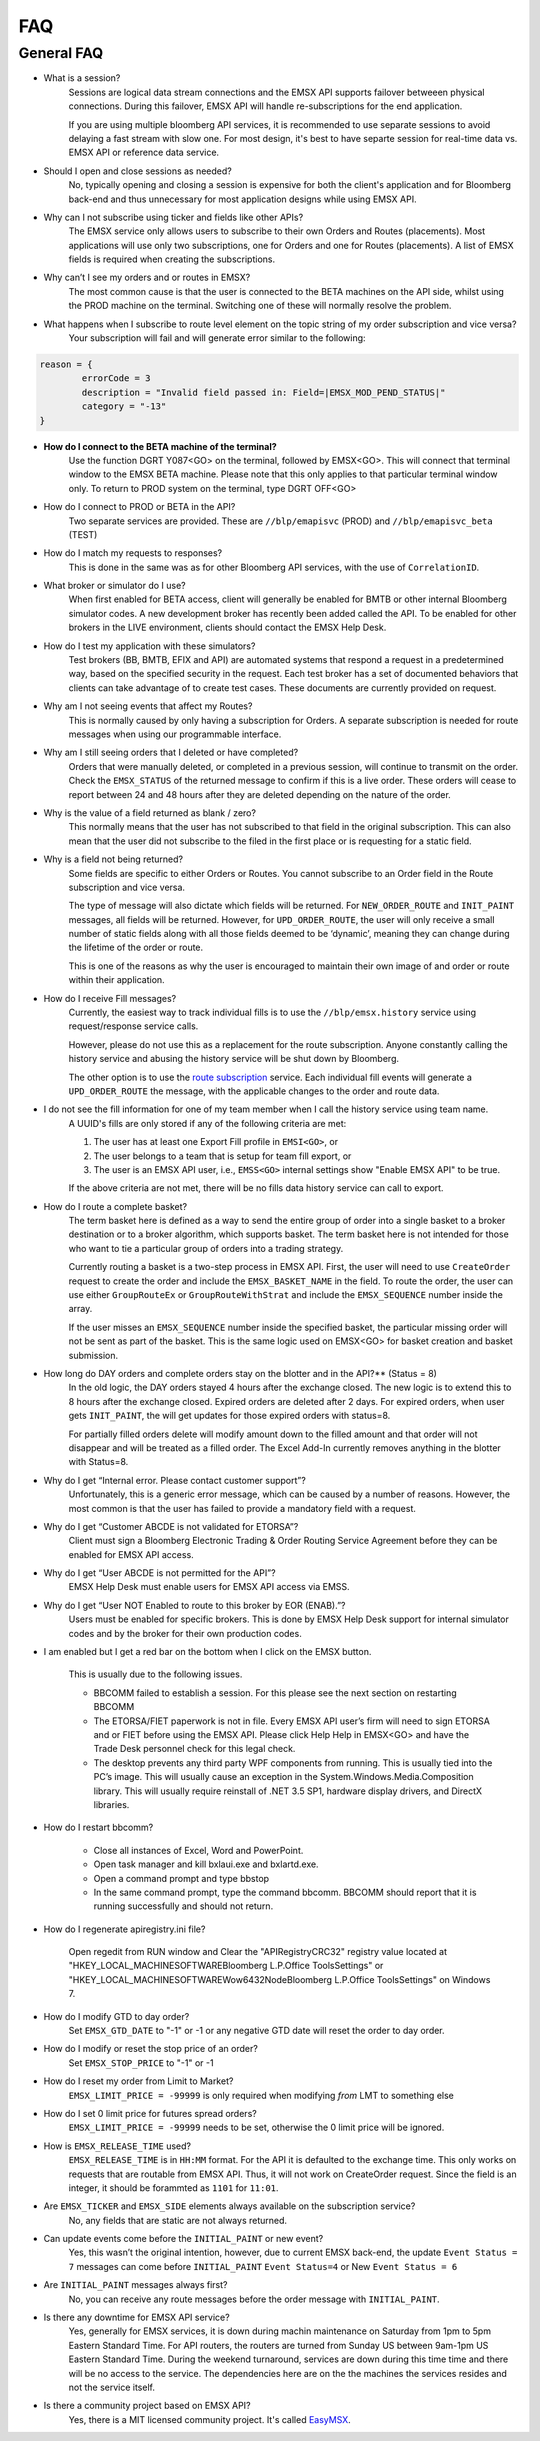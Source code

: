 ###
FAQ
###

General FAQ
===========

* What is a session?
	Sessions are logical data stream connections and the EMSX API supports failover betweeen physical connections. During this failover, EMSX API will handle re-subscriptions for the end application.

	If you are using multiple bloomberg API services, it is recommended to use separate sessions to avoid 
	delaying a fast stream with slow one. For most design, it's best to have separte session for 
	real-time data vs. EMSX API or reference data service. 

* Should I open and close sessions as needed?
	No, typically opening and closing a session is expensive for both the client's application and for Bloomberg back-end and thus unnecessary for most application designs while using EMSX API. 

* Why can I not subscribe using ticker and fields like other APIs?
	The EMSX service only allows users to subscribe to their own Orders and Routes (placements). Most 
	applications will use only two subscriptions, one for Orders and one for Routes (placements). A list 
	of EMSX fields is required when creating the subscriptions.

* Why can’t I see my orders and or routes in EMSX?
	The most common cause is that the user is connected to the BETA machines on the API side, whilst 
	using the PROD machine on the terminal. Switching one of these will normally resolve the problem.

* What happens when I subscribe to route level element on the topic string of my order subscription and vice versa?
	Your subscription will fail and will generate error similar to the following:

.. code-block:: python

		reason = {
			errorCode = 3
			description = "Invalid field passed in: Field=|EMSX_MOD_PEND_STATUS|"
			category = "-13"
		}

* **How do I connect to the BETA machine of the terminal?**
	Use the function DGRT Y087<GO> on the terminal, followed by EMSX<GO>. This will connect that terminal 
	window to the EMSX BETA machine. Please note that this only applies to that particular terminal 
	window only. To return to PROD system on the terminal, type DGRT OFF<GO>

* How do I connect to PROD or BETA in the API?
	Two separate services are provided. These are ``//blp/emapisvc`` (PROD) and ``//blp/emapisvc_beta`` (TEST)

* How do I match my requests to responses?
	This is done in the same was as for other Bloomberg API services, with the use of ``CorrelationID``.

* What broker or simulator do I use?
	When first enabled for BETA access, client will generally be enabled for BMTB or other internal 
	Bloomberg simulator codes. A new development broker has recently been added called the API. To be 
	enabled for other brokers in the LIVE environment, clients should contact the EMSX Help Desk.

* How do I test my application with these simulators?
	Test brokers (BB, BMTB, EFIX and API) are automated systems that respond a request in a predetermined 
	way, based on the specified security in the request. Each test broker has a set of documented 
	behaviors that clients can take advantage of to create test cases. These documents are currently 
	provided on request.

* Why am I not seeing events that affect my Routes?
	This is normally caused by only having a subscription for Orders. A separate subscription is needed 
	for route messages when using our programmable interface.

* Why am I still seeing orders that I deleted or have completed?
	Orders that were manually deleted, or completed in a previous session, will continue to transmit on 
	the order. Check the ``EMSX_STATUS`` of the returned message to confirm if this is a live order. 
	These orders will cease to report between 24 and 48 hours after they are deleted depending on the 
	nature of the order.

* Why is the value of a field returned as blank / zero?
	This normally means that the user has not subscribed to that field in the original subscription. This 
	can also mean that the user did not subscribe to the filed in the first place or is requesting for a 
	static field.

* Why is a field not being returned?
	Some fields are specific to either Orders or Routes. You cannot subscribe to an Order field in the 
	Route subscription and vice versa. 

	The type of message will also dictate which fields will be returned. For ``NEW_ORDER_ROUTE`` and 
	``INIT_PAINT`` messages, all fields will be returned. However, for ``UPD_ORDER_ROUTE``, the user will 
	only receive a small number of static fields along with all those fields deemed to be ‘dynamic’, 
	meaning they can change during the lifetime of the order or route.

	This is one of the reasons as why the user is encouraged to maintain their own image of and order or 
	route within their application.

* How do I receive Fill messages?
	Currently, the easiest way to track individual fills is to use the ``//blp/emsx.history`` service 
	using request/response service calls. 
	
	However, please do not use this as a replacement for the route subscription. Anyone constantly calling the history service and abusing the history service will be shut down by Bloomberg.
	
	The other option is to use the `route subscription`_ service. Each individual fill events will generate a ``UPD_ORDER_ROUTE`` 
	the message, with the applicable changes to the order and route data.

.. _route subscription: https://emsx-api-doc.readthedocs.io/en/latest/programmable/emsxSubscription.html#description-of-fills-using-route-subscription

* I do not see the fill information for one of my team member when I call the history service using team name.
	A UUID's fills are only stored if any of the following criteria are met:

	1. The user has at least one Export Fill profile in ``EMSI<GO>``, or
	2. The user belongs to a team that is setup for team fill export, or
	3. The user is an EMSX API user, i.e., ``EMSS<GO>`` internal settings show "Enable EMSX API" to be true.

	If the above criteria are not met, there will be no fills data history service can call to export.

* How do I route a complete basket?
	The term basket here is defined as a way to send the entire group of order into a single basket to a 
	broker destination or to a broker algorithm, which supports basket. The term basket here is not 
	intended for those who want to tie a particular group of orders into a trading strategy.

	Currently routing a basket is a two-step process in EMSX API. First, the user will need to use 
	``CreateOrder`` request to create the order and include the ``EMSX_BASKET_NAME`` in the field. To route 
	the order, the user can use either ``GroupRouteEx`` or ``GroupRouteWithStrat`` and include the 
	``EMSX_SEQUENCE`` number inside the array.

	If the user misses an ``EMSX_SEQUENCE`` number inside the specified basket, the particular missing 
	order will not be sent as part of the basket. This is the same logic used on EMSX<GO> for basket creation
	and basket submission.

* How long do DAY orders and complete orders stay on the blotter and in the API?** (Status = 8)
	In the old logic, the DAY orders stayed 4 hours after the exchange closed. The new logic is to extend 
	this to 8 hours after the exchange closed. Expired orders are deleted after 2 days. For expired 
	orders, when user gets ``INIT_PAINT``, the will get updates for those expired orders with status=8.

	For partially filled orders delete will modify amount down to the filled amount and that order will 
	not disappear and will be treated as a filled order. The Excel Add-In currently removes anything in 
	the blotter with Status=8.

* Why do I get “Internal error. Please contact customer support”?
	Unfortunately, this is a generic error message, which can be caused by a number of reasons. However, 
	the most common is that the user has failed to provide a mandatory field with a request.

* Why do I get “Customer ABCDE is not validated for ETORSA”?
	Client must sign a Bloomberg Electronic Trading & Order Routing Service Agreement before they can be 
	enabled for EMSX API access.

* Why do I get “User ABCDE is not permitted for the API”?
	EMSX Help Desk must enable users for EMSX API access via EMSS.

* Why do I get “User NOT Enabled to route to this broker by EOR (ENAB).”?
	Users must be enabled for specific brokers. This is done by EMSX Help Desk support for internal 
	simulator codes and by the broker for their own production codes.

* I am enabled but I get a red bar on the bottom when I click on the EMSX button.
	
	This is usually due to the following issues.

	* BBCOMM failed to establish a session. For this please see the next section on restarting BBCOMM
	
	* The ETORSA/FIET paperwork is not in file. Every EMSX API user’s firm will need to sign ETORSA and or FIET before using the EMSX API. Please click Help Help in EMSX<GO> and have the Trade Desk personnel check for this legal check.
	
	* The desktop prevents any third party WPF components from running.  This is usually tied into the PC’s image. This will usually cause an exception in the System.Windows.Media.Composition library. This will usually require reinstall of .NET 3.5 SP1, hardware display drivers, and DirectX libraries.

* How do I restart bbcomm?

	* Close all instances of Excel, Word and PowerPoint.
	* Open task manager and kill bxlaui.exe and bxlartd.exe.
	* Open a command prompt and type bbstop
	* In the same command prompt, type the command bbcomm. BBCOMM should report that it is running successfully and should not return. 

* How do I regenerate apiregistry.ini file?

	Open regedit from RUN window and Clear the "APIRegistryCRC32" registry value located at 
	"HKEY_LOCAL_MACHINE\SOFTWARE\Bloomberg L.P.\Office Tools\Settings" or 
	"HKEY_LOCAL_MACHINE\SOFTWARE\Wow6432Node\Bloomberg L.P.\Office Tools\Settings" on Windows 7.

* How do I modify GTD to day order?
	Set ``EMSX_GTD_DATE`` to "-1" or -1 or any negative GTD date will reset the order to day order.

* How do I modify or reset the stop price of an order?
	Set ``EMSX_STOP_PRICE`` to "-1" or -1 

* How do I reset my order from Limit to Market?
	``EMSX_LIMIT_PRICE = -99999`` is only required when modifying *from* LMT to something else

* How do I set 0 limit price for futures spread orders?
    ``EMSX_LIMIT_PRICE = -99999`` needs to be set, otherwise the 0 limit price will be ignored.

* How is ``EMSX_RELEASE_TIME`` used?
	``EMSX_RELEASE_TIME`` is in ``HH:MM`` format. For the API it is defaulted to the exchange time. This 
	only works on requests that are routable from EMSX API. Thus, it will not work on CreateOrder 
	request. Since the field is an integer, it should be forammted as ``1101`` for ``11:01``.

* Are ``EMSX_TICKER`` and ``EMSX_SIDE`` elements always available on the subscription service?
	No, any fields that are static are not always returned.

* Can update events come before the ``INITIAL_PAINT`` or new event?
	Yes, this wasn’t the original intention, however, due to current EMSX back-end, the update ``Event 
	Status = 7`` messages can come before ``INITIAL_PAINT`` ``Event Status=4`` or New ``Event Status = 6``

* Are ``INITIAL_PAINT`` messages always first?
	No, you can receive any route messages before the order message with ``INITIAL_PAINT``.

* Is there any downtime for EMSX API service?
	Yes, generally for EMSX services, it is down during machin maintenance on Saturday from 1pm to 5pm 
	Eastern Standard Time. For API routers, the routers are turned from Sunday US between 9am-1pm US 
	Eastern Standard Time. During the weekend turnaround, services are  down during this time time and 
	there will be no access to the service. The dependencies here are on the the machines the services 
	resides and not the service itself.

* Is there a community project based on EMSX API?
	Yes, there is a MIT licensed community project. It's called `EasyMSX`_.

	.. _EasyMSX: https://easymsx.readthedocs.io/en/latest/


.. Excel Add-In FAQ
.. ================

.. * I don't see the EMSX button on my Excel Add-In

.. This is mostly due to the user not being enabled for EMSX API. Click Help Help on EMSX<GO> and ask the EMSX Help Desk personnel to see if your UUID is enabled for EMSX API Excel Add-In. If the user has multiple Excel Add-Ins, the EMSX button will be under the Trading Icon. 

.. image: /image/excelAddIn.png

.. image: /image/trading.png

.. * I am a Bloomberg AIM user and I am not able to connect from the Excel Add-In.

.. This is mostly often due to the AIM user not being able to connect to the beta environment (Y087).  For AIM, users they will need to test in production since there are no AIM instance in the beta environment (Y087). 

.. image: /image/registry.png

.. One of the ways to solve this is by going into the registry edit by clicking Start and type “regedit”.

.. image: /image/regedit.png

.. Once in the regedit.exe, click Alt-F and type “EmsxSystem”.

.. image: /image/emsxSystem.png

.. Double Click EmsxSystem

.. image: /image/editString.png

.. Type the word Production in the Value Data column and Click OK.


